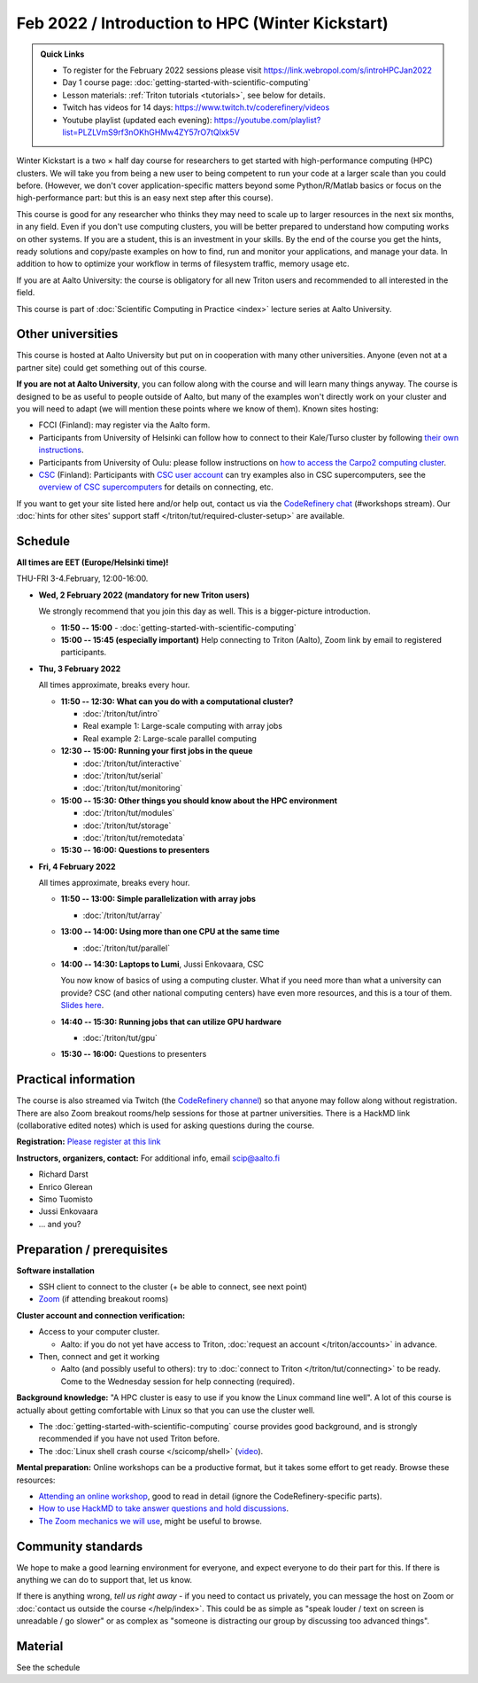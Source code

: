 =================================================
Feb 2022 / Introduction to HPC (Winter Kickstart)
=================================================

.. admonition:: Quick Links

   * To register for the February 2022 sessions please visit https://link.webropol.com/s/introHPCJan2022
   * Day 1 course page: :doc:`getting-started-with-scientific-computing`
   * Lesson materials: :ref:`Triton tutorials <tutorials>`, see below
     for details.
   * Twitch has videos for 14 days: https://www.twitch.tv/coderefinery/videos
   * Youtube playlist (updated each evening): https://youtube.com/playlist?list=PLZLVmS9rf3nOKhGHMw4ZY57rO7tQIxk5V

Winter Kickstart is a two × half day course for researchers to get
started with high-performance computing (HPC) clusters.  We will take
you from being a new user to being competent to run your code at a
larger scale than you could before.  (However, we don't cover
application-specific matters beyond some Python/R/Matlab basics or
focus on the high-performance part: but this is an easy next step
after this course).

This course is good for any researcher who thinks they may need to
scale up to larger resources in the next six months, in any field.
Even if you don't use computing clusters, you will be better prepared
to understand how computing works on other systems.  If you are a
student, this is an investment in your skills.  By the end of the course you
get the hints, ready solutions and
copy/paste examples on how to find, run and monitor your applications,
and manage your data. In addition to how to optimize your workflow in
terms of filesystem traffic, memory usage etc.

If you are at Aalto University: the course is obligatory for all new 
Triton users and recommended to all interested in the field.

This course is part of :doc:`Scientific Computing in Practice <index>` lecture series
at Aalto University.



Other universities
------------------

This course is hosted at Aalto University but put on in cooperation
with many other universities.  Anyone (even not at a partner site)
could get something out of this course.

**If you are not at Aalto University**, you can follow along with the
course and will learn many things anyway.  The course is designed to
be as useful to people outside of Aalto, but many of the examples
won't directly work on your cluster and you will need to adapt (we
will mention these points where we know of them).  Known sites hosting:

* FCCI (Finland): may register via the Aalto form.
* Participants from University of Helsinki can follow how to connect
  to their Kale/Turso cluster by following `their own instructions
  <https://wiki.helsinki.fi/pages/viewpage.action?pageId=408323613>`__.
* Participants from University of Oulu: please follow instructions on
  `how to access the Carpo2 computing cluster <https://ict.oulu.fi/17120/?page&lang=en>`__.
* `CSC <https://csc.fi>`__ (Finland): Participants with `CSC user
  account <https://docs.csc.fi/accounts/>`__ can try examples also in
  CSC supercomputers, see the `overview of CSC supercomputers
  <https://docs.csc.fi/computing/overview/>`__ for details on
  connecting, etc.

If you want to get your site listed here and/or help out, contact us
via the `CodeRefinery chat
<https://coderefinery.github.io/manuals/chat/>`__ (#workshops stream).
Our :doc:`hints for other sites' support staff
</triton/tut/required-cluster-setup>` are available.



Schedule
--------

**All times are EET (Europe/Helsinki time)!**

THU-FRI 3-4.February, 12:00-16:00.

- **Wed, 2 February 2022 (mandatory for new Triton users)**

  We strongly recommend that you join this day as well. This is a bigger-picture introduction.

  - **11:50 -- 15:00**
    - :doc:`getting-started-with-scientific-computing`
  - **15:00 -- 15:45 (especially important)** Help connecting to
    Triton (Aalto), Zoom link by email to registered participants.

- **Thu, 3 February 2022**

  All times approximate, breaks every hour.

  - **11:50 -- 12:30: What can you do with a computational cluster?**

    - :doc:`/triton/tut/intro`
    - Real example 1: Large-scale computing with array jobs
    - Real example 2: Large-scale parallel computing

  - **12:30 -- 15:00: Running your first jobs in the queue**

    - :doc:`/triton/tut/interactive`
    - :doc:`/triton/tut/serial`
    - :doc:`/triton/tut/monitoring`

  - **15:00 -- 15:30: Other things you should know about the HPC environment**

    - :doc:`/triton/tut/modules`
    - :doc:`/triton/tut/storage`
    - :doc:`/triton/tut/remotedata`

  - **15:30 -- 16:00: Questions to presenters**

- **Fri, 4 February 2022**

  All times approximate, breaks every hour.

  - **11:50 -- 13:00: Simple parallelization with array jobs**

    - :doc:`/triton/tut/array`

  - **13:00 -- 14:00: Using more than one CPU at the same time**

    - :doc:`/triton/tut/parallel`

  - **14:00 -- 14:30: Laptops to Lumi**, Jussi Enkovaara, CSC

    You now know of basics of using a computing cluster.  What if you
    need more than what a university can provide?  CSC (and other
    national computing centers) have even more resources, and this is
    a tour of them. `Slides here <https://github.com/AaltoSciComp/scicomp-docs/raw/master/training/scip/CSC-services_022022.pdf>`__.

  - **14:40 -- 15:30: Running jobs that can utilize GPU hardware**

    - :doc:`/triton/tut/gpu`

  - **15:30 -- 16:00:** Questions to presenters


Practical information
---------------------

The course is also streamed via Twitch (the `CodeRefinery channel <https://www.twitch.tv/coderefinery>`__) so that
anyone may follow along without registration.  There are also Zoom
breakout rooms/help sessions for those at partner universities.  There is a HackMD link
(collaborative edited notes) which is used for asking questions during
the course.

**Registration:** `Please register at this link <https://link.webropol.com/s/introHPCJan2022>`__

**Instructors, organizers, contact:** For additional info, email scip@aalto.fi

* Richard Darst
* Enrico Glerean
* Simo Tuomisto
* Jussi Enkovaara
* ... and you?


Preparation / prerequisites
---------------------------

**Software installation**

* SSH client to connect to the cluster (+ be able to connect, see next
  point)
* `Zoom <https://coderefinery.github.io/installation/zoom/>`__ (if
  attending breakout rooms)


**Cluster account and connection verification:**

* Access to your computer cluster.

  * Aalto: if you do not yet have access to Triton, :doc:`request an account
    </triton/accounts>` in advance.

* Then, connect and get it working

  * Aalto (and possibly useful to others): try to :doc:`connect to
    Triton </triton/tut/connecting>` to be ready.  Come to the
    Wednesday session for help connecting (required).


**Background knowledge:** "A HPC cluster is easy to use if you know
the Linux command line well".  A lot of this course is actually about
getting comfortable with Linux so that you can use the cluster well.

* The :doc:`getting-started-with-scientific-computing` course provides
  good background, and is strongly recommended if you have not used
  Triton before.
* The :doc:`Linux shell crash course </scicomp/shell>` (`video
  <https://youtu.be/56p6xX0aToI>`__).


**Mental preparation:** Online workshops can be a productive format, but it
takes some effort to get ready.  Browse these resources:

* `Attending an online workshop
  <https://coderefinery.github.io/manuals/how-to-attend-online/>`__,
  good to read in detail (ignore the CodeRefinery-specific parts).
* `How to use HackMD to take answer questions and hold discussions <https://coderefinery.github.io/manuals/hackmd-mechanics/>`__.
* `The Zoom mechanics we will use
  <https://coderefinery.github.io/manuals/zoom-mechanics/>`__, might
  be useful to browse.



Community standards
-------------------

We hope to make a good learning environment for everyone, and expect
everyone to do their part for this.  If there is anything we can do to
support that, let us know.

If there is anything wrong, *tell us right away* - if you need to
contact us privately, you can message the host on Zoom or
:doc:`contact us outside the course </help/index>`.  This could be as
simple as "speak louder / text on screen is unreadable / go slower" or
as complex as "someone is distracting our group by discussing too
advanced things".



Material
--------

See the schedule
